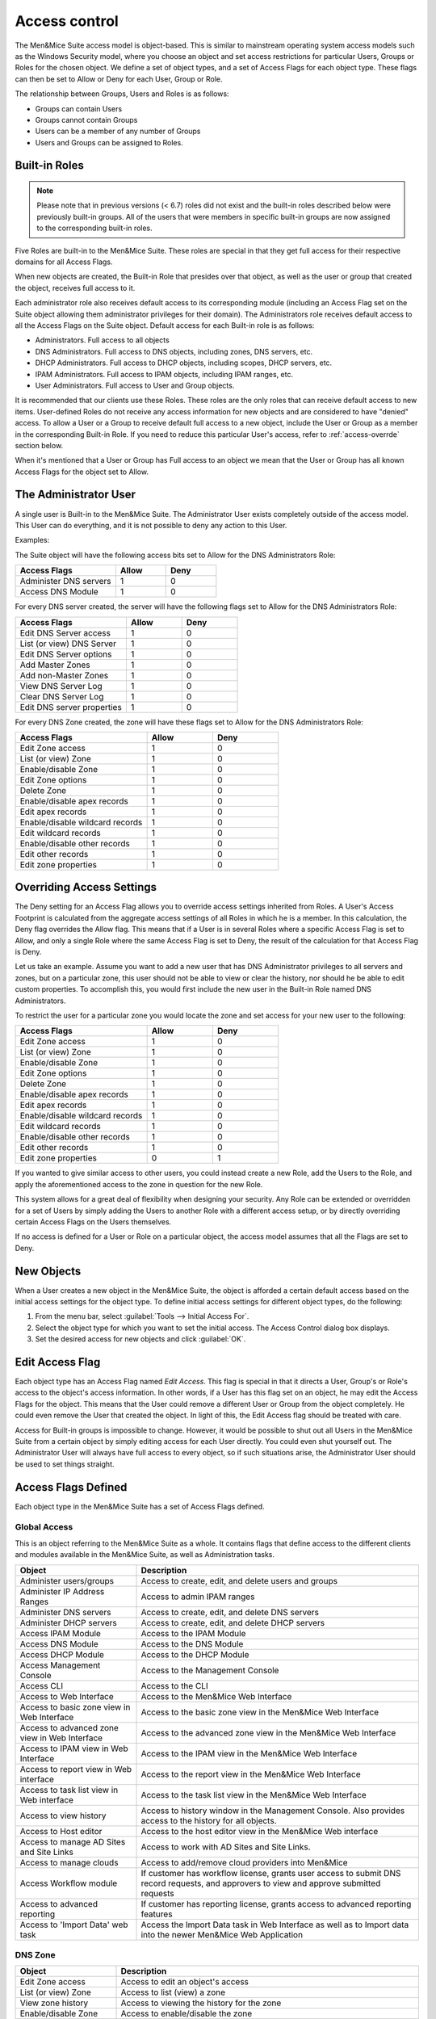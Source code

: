 .. _access-control:

Access control
==============

The Men&Mice Suite access model is object-based. This is similar to mainstream operating system access models such as the Windows Security model, where you choose an object and set access restrictions for particular Users, Groups or Roles for the chosen object. We define a set of object types, and a set of Access Flags for each object type. These flags can then be set to Allow or Deny for each User, Group or Role.

The relationship between Groups, Users and Roles is as follows:

* Groups can contain Users

* Groups cannot contain Groups

* Users can be a member of any number of Groups

* Users and Groups can be assigned to Roles.

Built-in Roles
--------------

.. note::
  Please note that in previous versions (< 6.7) roles did not exist and the built-in roles described below were previously built-in groups. All of the users that were members in specific built-in groups are now assigned to the corresponding built-in roles.

Five Roles are built-in to the Men&Mice Suite. These roles are special in that they get full access for their respective domains for all Access Flags.

When new objects are created, the Built-in Role that presides over that object, as well as the user or group that created the object, receives full access to it.

Each administrator role also receives default access to its corresponding module (including an Access Flag set on the Suite object allowing them administrator privileges for their domain). The Administrators role receives default access to all the Access Flags on the Suite object. Default access for each Built-in role is as follows:

* Administrators. Full access to all objects

* DNS Administrators. Full access to DNS objects, including zones, DNS servers, etc.

* DHCP Administrators. Full access to DHCP objects, including scopes, DHCP servers, etc.

* IPAM Administrators. Full access to IPAM objects, including IPAM ranges, etc.

* User Administrators. Full access to User and Group objects.

It is recommended that our clients use these Roles. These roles are the only roles that can receive default access to new items. User-defined Roles do not receive any access information for new objects and are considered to have "denied" access. To allow a User or a Group to receive default full access to a new object, include the User or Group as a member in the corresponding Built-in Role. If you need to reduce this particular User's access, refer to :ref:`access-overrde` section below.

When it's mentioned that a User or Group has Full access to an object we mean that the User or Group has all known Access Flags for the object set to Allow.

The Administrator User
----------------------

A single user is Built-in to the Men&Mice Suite. The Administrator User exists completely outside of the access model. This User can do everything, and it is not possible to deny any action to this User.

Examples:

The Suite object will have the following access bits set to Allow for the DNS Administrators Role:

.. csv-table::
  :header: "Access Flags", "Allow", "Deny"
  :widths: 20, 10, 10

  "Administer DNS servers", 1, 0
  "Access DNS Module", 1, 0

For every DNS server created, the server will have the following flags set to Allow for the DNS Administrators Role:

.. csv-table::
  :header: "Access Flags", "Allow", "Deny"
  :widths: 20, 10, 10

  "Edit DNS Server access", 1, 0
  "List (or view) DNS Server", 1, 0
  "Edit DNS Server options", 1, 0
  "Add Master Zones", 1, 0
  "Add non-Master Zones", 1, 0
  "View DNS Server Log", 1, 0
  "Clear DNS Server Log", 1, 0
  "Edit DNS server properties", 1, 0

For every DNS Zone created, the zone will have these flags set to Allow for the DNS Administrators Role:

.. csv-table::
  :header: "Access Flags", "Allow", "Deny"
  :widths: 20, 10, 10

  "Edit Zone access", 1, 0
  "List (or view) Zone", 1, 0
  "Enable/disable Zone", 1, 0
  "Edit Zone options", 1, 0
  "Delete Zone", 1, 0
  "Enable/disable apex records", 1, 0
  "Edit apex records", 1, 0
  "Enable/disable wildcard records", 1,	0
  "Edit wildcard records", 1, 0
  "Enable/disable other records", 1, 0
  "Edit other records", 1, 0
  "Edit zone properties", 1, 0

.. _access-override:

Overriding Access Settings
--------------------------

The Deny setting for an Access Flag allows you to override access settings inherited from Roles. A User's Access Footprint is calculated from the aggregate access settings of all Roles in which he is a member. In this calculation, the Deny flag overrides the Allow flag. This means that if a User is in several Roles where a specific Access Flag is set to Allow, and only a single Role where the same Access Flag is set to Deny, the result of the calculation for that Access Flag is Deny.

Let us take an example. Assume you want to add a new user that has DNS Administrator privileges to all servers and zones, but on a particular zone, this user should not be able to view or clear the history, nor should he be able to edit custom properties. To accomplish this, you would first include the new user in the Built-in Role named DNS Administrators.

To restrict the user for a particular zone you would locate the zone and set access for your new user to the following:

.. csv-table::
  :header: "Access Flags", "Allow", "Deny"
  :widths: 20, 10, 10

  "Edit Zone access", 1, 0
  "List (or view) Zone", 1, 0
  "Enable/disable Zone", 1, 0
  "Edit Zone options", 1, 0
  "Delete Zone", 1, 0
  "Enable/disable apex records", 1, 0
  "Edit apex records", 1, 0
  "Enable/disable wildcard records", 1,	0
  "Edit wildcard records", 1,	0
  "Enable/disable other records", 1, 0
  "Edit other records", 1, 0
  "Edit zone properties", 0, 1

If you wanted to give similar access to other users, you could instead create a new Role, add the Users to the Role, and apply the aforementioned access to the zone in question for the new Role.

This system allows for a great deal of flexibility when designing your security. Any Role can be extended or overridden for a set of Users by simply adding the Users to another Role with a different access setup, or by directly overriding certain Access Flags on the Users themselves.

If no access is defined for a User or Role on a particular object, the access model assumes that all the Flags are set to Deny.

New Objects
-----------

When a User creates a new object in the Men&Mice Suite, the object is afforded a certain default access based on the initial access settings for the object type. To define initial access settings for different object types, do the following:

1. From the menu bar, select :guilabel:`Tools --> Initial Access For`.

2. Select the object type for which you want to set the initial access. The Access Control dialog box displays.

3. Set the desired access for new objects and click :guilabel:`OK`.

Edit Access Flag
----------------

Each object type has an Access Flag named *Edit Access*. This flag is special in that it directs a User, Group's or Role's access to the object's access information. In other words, if a User has this flag set on an object, he may edit the Access Flags for the object. This means that the User could remove a different User or Group from the object completely. He could even remove the User that created the object. In light of this, the Edit Access flag should be treated with care.

Access for Built-in groups is impossible to change. However, it would be possible to shut out all Users in the Men&Mice Suite from a certain object by simply editing access for each User directly. You could even shut yourself out. The Administrator User will always have full access to every object, so if such situations arise, the Administrator User should be used to set things straight.

Access Flags Defined
--------------------

Each object type in the Men&Mice Suite has a set of Access Flags defined.

.. _global-access:

Global Access
^^^^^^^^^^^^^

This is an object referring to the Men&Mice Suite as a whole. It contains flags that define access to the different clients and modules available in the Men&Mice Suite, as well as Administration tasks.

.. csv-table::
  :header: "Object", "Description"
  :widths: 30, 70

  "Administer users/groups", "Access to create, edit, and delete users and groups"
  "Administer IP Address Ranges", "Access to admin IPAM ranges"
  "Administer DNS servers", "Access to create, edit, and delete DNS servers"
  "Administer DHCP servers", "Access to create, edit, and delete DHCP servers"
  "Access IPAM Module", "Access to the IPAM Module"
  "Access DNS Module", "Access to the DNS Module"
  "Access DHCP Module", "Access to the DHCP Module"
  "Access Management Console", "Access to the Management Console"
  "Access CLI", "Access to the CLI"
  "Access to Web Interface", "Access to the Men&Mice Web Interface"
  "Access to basic zone view in Web Interface", "Access to the basic zone view in the Men&Mice Web Interface"
  "Access to advanced zone view in Web Interface", "Access to the advanced zone view in the Men&Mice Web Interface"
  "Access to IPAM view in Web Interface", "Access to the IPAM view in the Men&Mice Web Interface"
  "Access to report view in Web interface", "Access to the report view in the Men&Mice Web Interface"
  "Access to task list view in Web interface", "Access to the task list view in the Men&Mice Web Interface"
  "Access to view history", "Access to history window in the Management Console. Also provides access to the history for all objects."
  "Access to Host editor", "Access to the host editor view in the Men&Mice Web interface"
  "Access to manage AD Sites and Site Links", "Access to work with AD Sites and Site Links."
  "Access to manage clouds", "Access to add/remove cloud providers into Men&Mice"
  "Access Workflow module", "If customer has workflow license, grants user access to submit DNS record requests, and approvers to view and approve submitted requests"
  "Access to advanced reporting", "If customer has reporting license, grants access to advanced reporting features"
  "Access to 'Import Data' web task", "Access the Import Data task in Web Interface as well as to Import data into the newer Men&Mice Web Application"

DNS Zone
^^^^^^^^

.. csv-table::
  :header: "Object", "Description"
  :widths: 25, 75

  "Edit Zone access", "Access to edit an object's access"
  "List (or view) Zone", "Access to list (view) a zone"
  "View zone history", "Access to viewing the history for the zone"
  "Enable/disable Zone", "Access to enable/disable the zone"
  "Edit Zone options", "Access to edit zone options"
  "Delete Zone", "Access to delete zone"
  "Enable/disable apex records", "Access to enable/disable zone's APEX records"
  "Edit apex records", "Access to edit zone's APEX records"
  "Enable/disable wildcard records	Access to enable/disable zone's wildcard records", "Edit wildcard records	Access to edit zone's wildcard records"
  "Enable/disable other records", "Access to enable/disable zone records other than APEX"
  "Edit other records", "Access to edit zone records other than APEX records"
  "Edit zone properties", "Access to edit properties for the zone"

DHCP Scopes and IP Address Ranges
^^^^^^^^^^^^^^^^^^^^^^^^^^^^^^^^^

.. csv-table::
  :header: "Object", "Description"
  :widths: 25, 75

  "Edit range Access", "Access to edit an object's access"
  "List (or view) a range", "Access to list (view) a range/scope"
  "View range history", "Access to viewing the history for the range/scope"
  "Delete range", "Access to delete a range/scope"
  "Edit range properties", "Access to edit range/scope properties"
  "Edit IP Address properties", "Access to edit the properties for an IP Address in the range/scope"
  "Use IP Address in DNS", "Access to create a DNS entry for the selected IP Address"
  "Create a subrange", "Access to create a new subrange of the range/scope"
  "Create multiple hosts per IP Address", "Access to create multiple address records with the same IP Address"
  "Ping IP Address", "Access to perform a ping request for hosts in the range/scope"
  "Edit AD site association", "Allows editing of associations for AD sites"
  "Enable/disable scope", "Access to enable/disable scope"
  "Read scope options", "Access to read scope options"
  "Read/write Scope options", "Access to read and write scope options"
  "Edit Reservations", Access to edit reservations"
  "Edit address pools", "Access to edit address pools"
  "Edit exclusions", "Access to edit exclusions"
  "Release Leases", "Access to release leases"
  "Add a group", "Access to add a DHCP group (ISC DHCP only)"

DNS Server
^^^^^^^^^^

.. csv-table::
  :header: "Object", "Description"
  :widths: 25, 75

  "Edit DNS Server access", "Access to edit an object's access"
  "List (or view) DNS Server", "Access to list (or view) server"
  "View DNS server history", "Access to viewing the history for the DNS server"
  "Edit DNS Server options", "Access to server options"
  "Add Master Zones", "Access to add a master zone"
  "Add non-Master Zones", "Access to add a non-master zone"
  "View DNS Server Log", "Access to view the server log"
  "Clear DNS Server Log", "Access to clear the server log"
  "Edit DNS server properties", "Access to edit properties for the DNS Server"

DHCP Server
^^^^^^^^^^^

.. csv-table::
  :header: "Object", "Description"
  :widths: 25, 75

  "Edit DHCP Server Access", "Access to edit an object's access"
  "List (or view) DHCP Server", "Access to list (or view) server"
  "View DHCP server history", "Access to viewing the history for the DHCP server"
  "Read DHCP Server options", "Access to view server options"
  "Read/write DHCP Server options", "Access to read and write server options"
  "Add a scope", "Access to add a DHCP scope"
  "Edit DHCP server properties", "Access to edit properties for the DHCP Server"
  "Edit reservations", "Access to edit reservations in DHCP scopes"
  "Add a group", "Access to add DHCP groups (ISC DHCP only)"
  "Read DHCP class data", "Access to view DHCP class data on an (ISC DHCP only)"
  "Read/write DHCP class data", "Access to read and write DHCP class data (ISC DHCP only)"

DHCP Groups
^^^^^^^^^^^

.. csv-table::
  :header: "Object", "Description"
  :widths: 25, 75

  "Edit DHCP group", "Access to edit an object's access"
  "List (or view) DHCP group", "Access to list (or view) DHCP group"
  "View DHCP group history", "Access to viewing the history for the DHCP group"
  "Edit Reservations", "Access to edit reservations"
  "Read DHCP group options", "Access to view group options"
  "Read/write DHCP group options", "Access to read and write group options"
  "Delete DHCP group", "Access to delete a DHCP group"

Address Spaces
^^^^^^^^^^^^^^

.. csv-table::
  :header: "Object", "Description"
  :widths: 25, 75

  "Edit address space access", "Access to edit an object's access"
  "List (or view) address space", "Access to list (or view) address space"
  "View address space history", "Access to viewing the history for the address space"

Access Control Dialog Box
-------------------------

Through the Access Control module, you select groups/users for which you want to manage permissions.

The Access Control dialog box is used to define access to individual objects in the system. To define access for an object, right-click the object and choose :guilabel:`Access` from the popup menu.

To define access for individual components of the Men&Mice suite, select Tools, Global Access. The Access Control for Men and Mice Suite dialog box displays. The default groups/user names are shown. The permissions for any selected group/user are also shown.

Edit access controls
^^^^^^^^^^^^^^^^^^^^

1. While viewing the Access Control dialog box, click the Add button. The Select user, group or role dialog box displays.

.. image:: ../../images/admin-permissions-select-user.png
  :width: 50%
  :align: center

2. Highlight the user, group and/or role for which you want to assign permissions.

3. Click the :guilabel:`Select` button.

4. When you return to the main dialog box, the user/group is highlighted in the list of users and groups.

.. image:: ../../images/admin-access-controls-console.png
  :width: 70%
  :align: center

5. To specify the permissions for this selected group/user/role, do the following:

  * Move to the Permission for [group/user/role selected] list.

  * Click in the checkbox for each permission you want to Allow or Deny.

  .. note::
    It is not necessary to select Deny unless you want to ensure that a user/group/role does not have permission to a specific object. However, if you do not specify the permission for an individual user, but the group(s) or role(s) to which the user belong does Allow access to that object, the user (by default) also has access.

6. When all selections are made, click :guilabel:`OK`. The dialog box closes.

7. Repeat the above for any additional groups/users.

Initial Access For
------------------

Through this function, you specify access privileges that should be set for objects when they are created. This function is identical to the Access Model and Permissions function except that a new user type – "Creator" (Meta user) - is used to specify the access privileges that should be set for the object creator.

.. note::
  The access control dialog box for IP Address Ranges and Scopes contains a checkbox, 'IP Address Ranges/Scopes inherit access by default'. If this checkbox is checked, a new range or scope will inherit all access bits from its parent. For more information on inherited access, refer to  IP Address Management—Range Access.

From the menu bar, select :guilabel:`Tools --> Initial Access For`, and then the object type for which you want to set the initial access. The Access Control dialog box displays. Refer to :ref:`global-access` for details on working with this dialog box.
